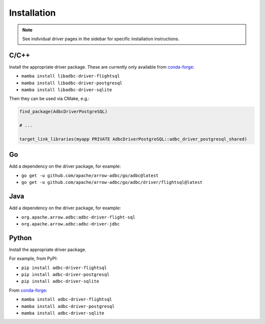 .. Licensed to the Apache Software Foundation (ASF) under one
.. or more contributor license agreements.  See the NOTICE file
.. distributed with this work for additional information
.. regarding copyright ownership.  The ASF licenses this file
.. to you under the Apache License, Version 2.0 (the
.. "License"); you may not use this file except in compliance
.. with the License.  You may obtain a copy of the License at
..
..   http://www.apache.org/licenses/LICENSE-2.0
..
.. Unless required by applicable law or agreed to in writing,
.. software distributed under the License is distributed on an
.. "AS IS" BASIS, WITHOUT WARRANTIES OR CONDITIONS OF ANY
.. KIND, either express or implied.  See the License for the
.. specific language governing permissions and limitations
.. under the License.

============
Installation
============

.. note::

   See individual driver pages in the sidebar for specific installation instructions.

C/C++
=====

Install the appropriate driver package.  These are currently only available from conda-forge_:

- ``mamba install libadbc-driver-flightsql``
- ``mamba install libadbc-driver-postgresql``
- ``mamba install libadbc-driver-sqlite``

Then they can be used via CMake, e.g.:

.. code-block:: cmake

   find_package(AdbcDriverPostgreSQL)

   # ...

   target_link_libraries(myapp PRIVATE AdbcDriverPostgreSQL::adbc_driver_postgresql_shared)

.. _conda-forge: https://conda-forge.org/

Go
==

Add a dependency on the driver package, for example:

- ``go get -u github.com/apache/arrow-adbc/go/adbc@latest``
- ``go get -u github.com/apache/arrow-adbc/go/adbc/driver/flightsql@latest``

Java
====

Add a dependency on the driver package, for example:

- ``org.apache.arrow.adbc:adbc-driver-flight-sql``
- ``org.apache.arrow.adbc:adbc-driver-jdbc``

Python
======

Install the appropriate driver package.

For example, from PyPI:

- ``pip install adbc-driver-flightsql``
- ``pip install adbc-driver-postgresql``
- ``pip install adbc-driver-sqlite``

From conda-forge_:

- ``mamba install adbc-driver-flightsql``
- ``mamba install adbc-driver-postgresql``
- ``mamba install adbc-driver-sqlite``
